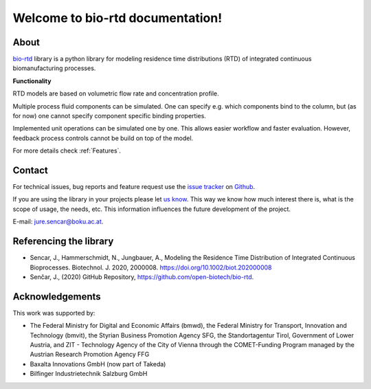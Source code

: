 Welcome to bio-rtd documentation!
=================================

..
    Sections
    --------

    :ref:`Getting Started`

    * Get the examples up and running.

    :ref:`Examples`

    * Show-cases and templates.

    :ref:`User Guide`

    * Discover capabilities of the model.
    * :ref:`Feature list`.

    :ref:`API Reference`

    * Code description.

About
-----

`bio-rtd <https://github.com/open-biotech/bio-rtd.git>`_ library is a python library for modeling
residence time distributions (RTD)
of integrated continuous biomanufacturing processes.

**Functionality**

RTD models are based on volumetric flow rate and concentration profile.

Multiple process fluid components can be simulated. One can specify e.g. which components bind to the column,
but (as for now) one cannot specify component specific binding properties.

Implemented unit operations can be simulated one by one. This allows easier workflow
and faster evaluation. However, feedback process controls cannot be build on top
of the model.

For more details check :ref:`Features`.

Contact
-------

For technical issues, bug reports and feature request use the
`issue tracker <https://github.com/open-biotech/bio-rtd/issues>`_
on
`Github <https://github.com/open-biotech/bio-rtd>`_.

If you are using the library in your projects please let
`us know <mailto:jure.sencar@boku.ac.at>`_.
This way we know how much interest there is, what is the scope of usage,
the needs, etc. This information influences the future development of the project.

E-mail: `jure.sencar@boku.ac.at <mailto:jure.sencar@boku.ac.at>`_.


Referencing the library
-----------------------

* Sencar, J., Hammerschmidt, N., Jungbauer, A.,
  Modeling the Residence Time Distribution of Integrated Continuous
  Bioprocesses. Biotechnol. J. 2020, 2000008.
  https://doi.org/10.1002/biot.202000008
* Senčar, J., (2020) GitHub Repository, https://github.com/open-biotech/bio-rtd.

Acknowledgements
----------------
This work was supported by:

- The Federal Ministry for Digital and
  Economic Affairs (bmwd), the Federal Ministry for Transport,
  Innovation and Technology (bmvit),
  the Styrian Business Promotion Agency SFG,
  the Standortagentur Tirol,
  Government of Lower Austria,
  and ZIT - Technology Agency of the City of Vienna
  through the COMET-Funding Program managed
  by the Austrian Research Promotion Agency FFG
- Baxalta Innovations GmbH (now part of Takeda)
- Bilfinger Industrietechnik Salzburg GmbH
